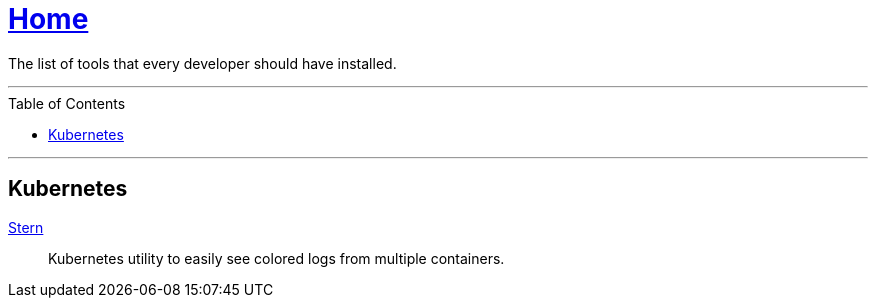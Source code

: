 :toc: macro
:stern: https://github.com/wercker/stern[Stern]

= link:README.adoc[Home]

The list of tools that every developer should have installed.

---

toc::[]

---

== Kubernetes

{stern}::
Kubernetes utility to easily see colored logs from multiple containers.
